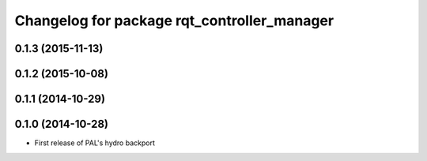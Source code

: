 ^^^^^^^^^^^^^^^^^^^^^^^^^^^^^^^^^^^^^^^^^^^^
Changelog for package rqt_controller_manager
^^^^^^^^^^^^^^^^^^^^^^^^^^^^^^^^^^^^^^^^^^^^

0.1.3 (2015-11-13)
------------------

0.1.2 (2015-10-08)
------------------

0.1.1 (2014-10-29)
------------------

0.1.0 (2014-10-28)
------------------
* First release of PAL's hydro backport
